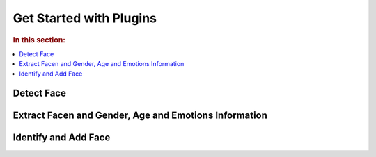 .. _start-plugin:


Get Started with Plugins
--------------------------

.. rubric:: In this section:

.. contents::
   :local:



Detect Face
^^^^^^^^^^^^^^^^^^^^^^^^^^^^




Extract Facen and Gender, Age and Emotions Information
^^^^^^^^^^^^^^^^^^^^^^^^^^^^^^^^^^^^^^^^^^^^^^^^^^^^^^^^^^^^^^^^^


Identify and Add Face
^^^^^^^^^^^^^^^^^^^^^^^^^^

